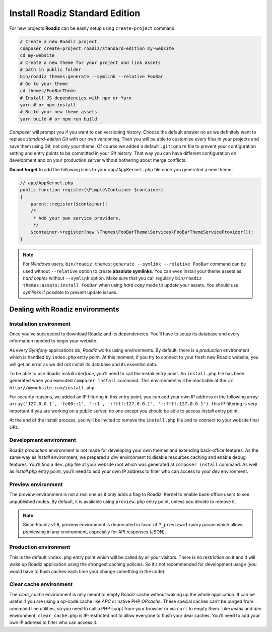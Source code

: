 .. _installation:

===============================
Install Roadiz Standard Edition
===============================

For new projects **Roadiz** can be easily setup using ``create-project`` command.

.. code-block:: bash

    # Create a new Roadiz project
    composer create-project roadiz/standard-edition my-website
    cd my-website
    # Create a new theme for your project and link assets
    # path in public folder
    bin/roadiz themes:generate --symlink --relative FooBar
    # Go to your theme
    cd themes/FooBarTheme
    # Install JS dependencies with npm or Yarn
    yarn # or npm install
    # Build your new theme assets
    yarn build # or npm run build

*Composer* will prompt you if you want to can versioning history. Choose the default answer ``no`` as we definitely
want to replace *standard-edition* *Git* with our own versioning. Then you will be able to customize every files
in your projects and save them using Git, not only your theme. Of course we added a default ``.gitignore`` file to
prevent your configuration setting and entry points to be committed in your *Git* history. That way you can have
different configuration on development and on your production server without bothering about merge conflicts.

**Do not forget** to add the following lines to your ``app/AppKernel.php`` file once you generated a new theme:

.. code-block:: php

   // app/AppKernel.php
   public function register(\Pimple\Container $container)
   {
       parent::register($container);
       /*
        * Add your own service providers.
        */
       $container->register(new \Themes\FooBarTheme\Services\FooBarThemeServiceProvider());
   }


.. note::

    For *Windows* users, ``bin/roadiz themes:generate --symlink --relative FooBar`` command can be used
    without ``--relative`` option to create **absolute symlinks**. You can even install your theme assets as
    *hard copies* without ``--symlink`` option.
    Make sure that you call regularly ``bin/roadiz themes:assets:install FooBar`` when using *hard copy* mode to update
    your assets. You should use *symlinks* if possible to prevent update issues.


Dealing with Roadiz environments
--------------------------------

.. _install environment:

Installation environment
^^^^^^^^^^^^^^^^^^^^^^^^

Once you’ve succeeded to download Roadiz and its dependencies. You’ll have to setup its database
and every information needed to begin your website.

As every *Symfony* applications do, *Roadiz* works using environments. By default, there is a *production*
environment which is handled by ``index.php`` entry point. At this moment, if you try to connect to
your fresh new Roadiz website, you will get an error as we did not install its database and its essential data.

To be able to use Roadiz *install interface*, you’ll need to call the *install* entry point. An ``install.php`` file
has been generated when you executed ``composer install`` command. This environment will be reachable at the Url ``http://mywebsite.com/install.php``.

For security reasons, we added an IP filtering in this entry point, you can add your own IP address in the following array: ``array('127.0.0.1', 'fe80::1', '::1', ':ffff:127.0.0.1', '::ffff:127.0.0.1')``. This IP filtering is very important if you are working on a public server, no one except you should be able to access *install* entry point.

At the end of the install process, you will be invited to remove the ``install.php`` file and to connect to your
website final URL.

Development environment
^^^^^^^^^^^^^^^^^^^^^^^
Roadiz *production* environment is not made for developing your own themes and extending back-office features.
As the same way as *install* environment, we prepared a *dev* environment to disable resources caching and enable
debug features. You’ll find a ``dev.php`` file at your website root which was generated at ``composer install`` command.
As well as *install.php* entry point, you’ll need to add your own IP address to filter who can access to your *dev* environment.

Preview environment
^^^^^^^^^^^^^^^^^^^
The *preview* environment is not a real one as it only adds a flag to Roadiz’ Kernel to enable
back-office users to see unpublished nodes. By default, it is available using ``preview.php``
entry point, unless you decide to remove it.

.. note::

    Since Roadiz v1.6, preview environment is deprecated in favor of ``?_preview=1`` query param which
    allows previewing in any environment, especially for API responses (JSON).

Production environment
^^^^^^^^^^^^^^^^^^^^^^
This is the default ``index.php`` entry point which will be called by all your visitors.
There is no restriction on it and it will wake up Roadiz application using the strongest
caching policies. So it’s not recommended for development usage (you would have to flush caches
each time your change something in the code).

Clear cache environment
^^^^^^^^^^^^^^^^^^^^^^^
The *clear_cache* environment is only meant to empty Roadiz cache without waking up
the whole application. It can be useful if you are using a op-code cache like *APC* or
native PHP *OPcache*. These special caches can’t be purged from command line utilities,
so you need to call a PHP script from your browser or via ``curl`` to empty them.
Like *install* and *dev* environment, ``clear_cache.php`` is IP-restricted not to
allow everyone to flush your dear caches. You’ll need to add your own IP address to filter who can access it.

